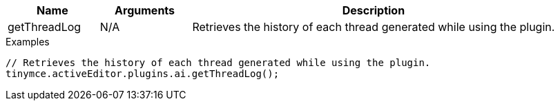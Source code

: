 [cols="1,1,4",options="header"]
|===
|Name   |Arguments    |Description
|getThreadLog |N/A |Retrieves the history of each thread generated while using the plugin.
|===

.Examples
[source,js]
----
// Retrieves the history of each thread generated while using the plugin.
tinymce.activeEditor.plugins.ai.getThreadLog();
----

